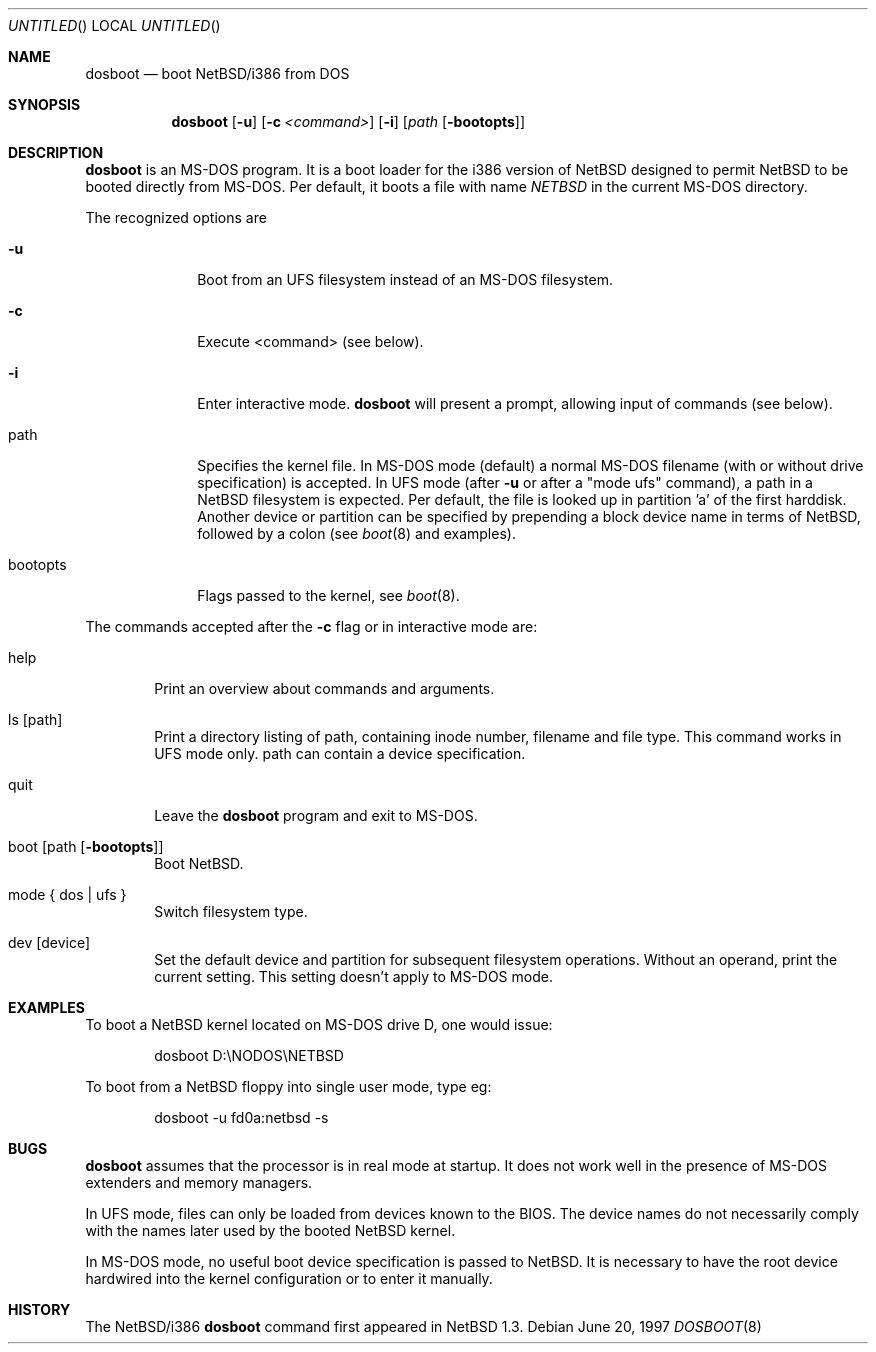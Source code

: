 .\"	$NetBSD: dosboot.8,v 1.4 1998/02/06 06:14:59 perry Exp $
.Dd June 20, 1997
.Os
.Dt DOSBOOT 8 i386
.Sh NAME
.Nm dosboot
.Nd boot NetBSD/i386 from DOS

.Sh SYNOPSIS
.Nm dosboot
.Op Fl u
.Op Fl c Ar <command>
.Op Fl i
.Op Ar path Op Fl bootopts

.Sh DESCRIPTION
.Nm
is an MS-DOS program.  It is a boot loader for the i386 version of
.Nx
designed to permit
.Nx
to be booted directly from MS-DOS. Per default, it boots a file with
name
.Pa NETBSD
in the current MS-DOS directory.
.Pp
The recognized options are
.Bl -tag -width bootopts
.It Fl u
Boot from an UFS filesystem instead of an MS-DOS filesystem.
.It Fl c
Execute <command> (see below).
.It Fl i
Enter interactive mode.
.Nm
will present a prompt, allowing input of commands (see below).
.Pp
.It path
Specifies the kernel file. In MS-DOS mode (default) a normal MS-DOS
filename (with or without drive specification) is accepted.
In UFS mode (after
.Fl u
or after a "mode ufs" command), a path in a
.Nx
filesystem
is expected. Per default, the file is looked up in partition 'a' of
the first harddisk. Another device or partition can be specified
by prepending a block device name in terms of
.Nx ,
followed
by a colon (see 
.Xr boot 8
and examples).
.It bootopts
Flags passed to the kernel, see
.Xr boot 8 .
.El

.Pp
The commands accepted after the
.Fl c
flag or in interactive mode are:
.Bl -tag -width help
.It help
Print an overview about commands and arguments.
.It ls Op path
Print a directory listing of path, containing inode number, filename
and file type. This command works in UFS mode only. path can
contain a device specification.
.It quit
Leave the
.Nm
program and exit to MS-DOS.
.It boot Op path Op Fl bootopts
Boot
.Nx .
.It mode { dos | ufs }
Switch filesystem type.
.It dev Op device
Set the default device and partition for subsequent filesystem operations.
Without an operand, print the current setting.
This setting doesn't apply to MS-DOS mode.
.El

.Sh EXAMPLES
To boot a
.Nx
kernel located on MS-DOS drive D, one would issue:
.Bd -literal -offset indent
dosboot D:\\NODOS\\NETBSD
.Ed
.Pp
To boot from a
.Nx
floppy into single user mode, type eg:
.Bd -literal -offset indent
dosboot -u fd0a:netbsd -s
.Ed

.Sh BUGS
.Nm
assumes that the processor is in real mode at startup. It does not work
well in the presence of MS-DOS extenders and memory managers.
.Pp
In UFS mode, files can only be loaded from devices known to the BIOS.
The device names do not necessarily comply with the names later
used by the booted
.Nx
kernel.
.Pp
In MS-DOS mode, no useful boot device specification is passed to
.Nx .
It is necessary to have the root device hardwired into the kernel
configuration or to enter it manually.
.Sh HISTORY
The
.Nx Ns Tn /i386
.Nm
command first appeared in
.Nx 1.3 .
